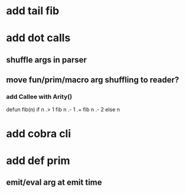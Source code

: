 * add tail fib
* add dot calls
** shuffle args in parser
** move fun/prim/macro arg shuffling to reader?
*** add Callee with Arity()

defun fib(n) if n .> 1 fib n .- 1 .+  fib n .- 2 else n

* add cobra cli
* add def prim
** emit/eval arg at emit time

